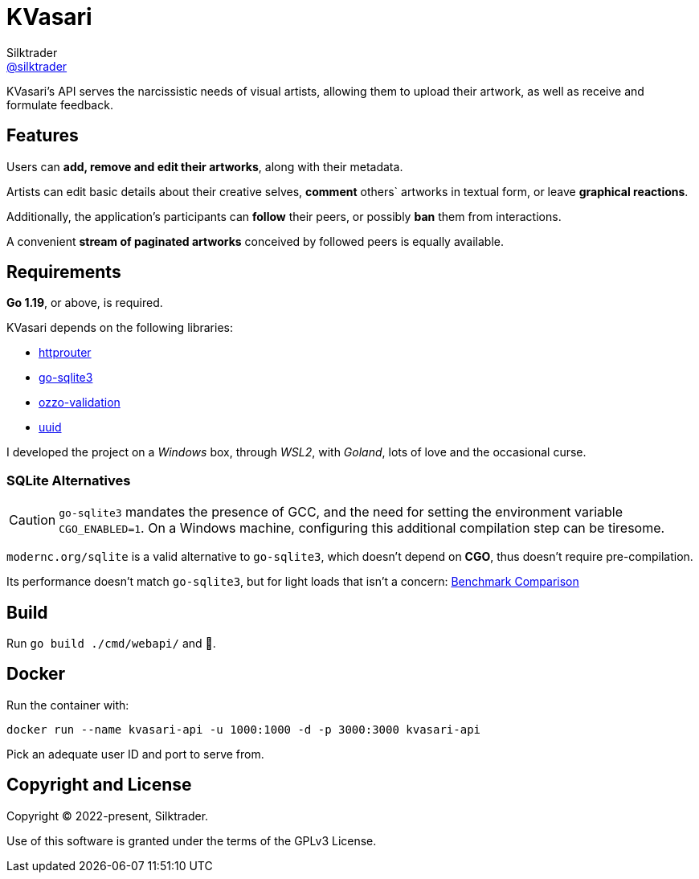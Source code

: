 = KVasari
Silktrader <https://github.com/silktrader[@silktrader]>
ifndef::env-github[:icons: font]
ifdef::env-github[]
:status:
:caution-caption: :fire:
:important-caption: :exclamation:
:note-caption: :paperclip:
:tip-caption: :bulb:
:warning-caption: :warning:
endif::[]

KVasari's API serves the narcissistic needs of visual artists, allowing them to upload their artwork, as well as receive and formulate feedback.

== Features

Users can *add, remove and edit their artworks*, along with their metadata.

Artists can edit basic details about their creative selves, *comment* others` artworks in textual form, or leave *graphical reactions*.

Additionally, the application's participants can *follow* their peers, or possibly *ban* them from interactions.

A convenient *stream of paginated artworks* conceived by followed peers is equally available.

== Requirements

*Go 1.19*, or above, is required.

KVasari depends on the following libraries:

* https://github.com/julienschmidt/httprouter[httprouter]
* https://github.com/mattn/go-sqlite3[go-sqlite3]
* https://github.com/go-ozzo/ozzo-validation[ozzo-validation]
* https://github.com/gofrs/uuid[uuid]

I developed the project on a _Windows_ box, through _WSL2_, with _Goland_, lots of love and the occasional curse.

=== SQLite Alternatives
[CAUTION]
--
`go-sqlite3` mandates the presence of GCC, and the need for setting the environment variable `CGO_ENABLED=1`. On a Windows machine, configuring this additional compilation step can be tiresome.
--

[https://pkg.go.dev/modernc.org/sqlite]`modernc.org/sqlite` is a valid alternative to `go-sqlite3`, which doesn't depend on *CGO*, thus doesn't require pre-compilation.

Its performance doesn't match `go-sqlite3`, but for light loads that isn't a concern: https://datastation.multiprocess.io/blog/2022-05-12-sqlite-in-go-with-and-without-cgo.html[Benchmark Comparison]

== Build

Run `go build ./cmd/webapi/` and 🙏.

== Docker

Run the container with:

`docker run --name kvasari-api -u 1000:1000 -d -p 3000:3000 kvasari-api`

Pick an adequate user ID and port to serve from.

== Copyright and License

Copyright (C) 2022-present, Silktrader.

Use of this software is granted under the terms of the GPLv3 License.
